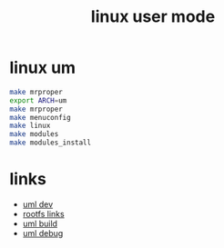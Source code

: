 #+TITLE: linux user mode

* linux um
#+BEGIN_SRC sh
  make mrproper
  export ARCH=um
  make mrproper
  make menuconfig
  make linux
  make modules
  make modules_install
#+END_SRC

* links
- [[http://uml.devloop.org.uk/][uml dev]]
- [[http://fs.devloop.org.uk/][rootfs links]]
- [[http://blog.csdn.net/ztz0223/article/details/7874759][uml build]]
- [[http://blog.csdn.net/ztz0223/article/details/8227004][uml debug]]

